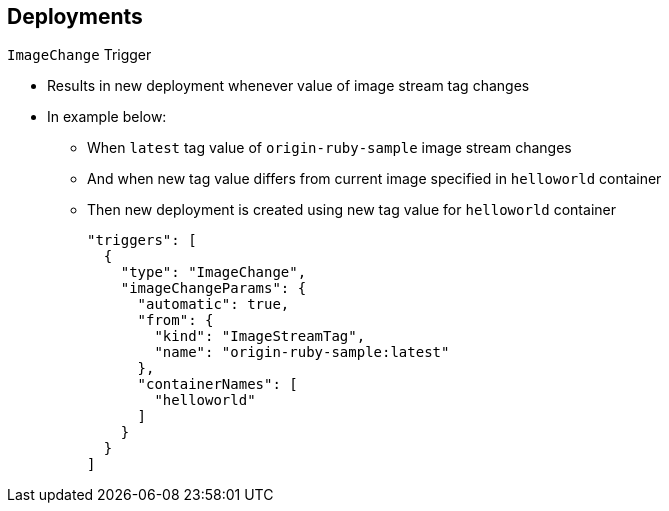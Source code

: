 == Deployments
:noaudio:

.`ImageChange` Trigger

* Results in new deployment whenever value of image stream tag changes

* In example below:
** When `latest` tag value of `origin-ruby-sample` image stream changes
** And when new tag value differs from current image specified in `helloworld` container
** Then new deployment is created using new tag value for `helloworld` container
+
----
"triggers": [
  {
    "type": "ImageChange",
    "imageChangeParams": {
      "automatic": true,
      "from": {
        "kind": "ImageStreamTag",
        "name": "origin-ruby-sample:latest"
      },
      "containerNames": [
        "helloworld"
      ]
    }
  }
]
----




ifdef::showscript[]
=== Transcript
The `ImageChange` trigger results in a new deployment whenever the value of an image stream tag changes.

In the example, when the `latest` tag value of the `origin-ruby-sample` image stream changes, and the new tag value differs from the current image specified in the deployment configuration’s `helloworld` container, a new deployment is created using the new tag value for the `helloworld` container.

Note that if the `automatic` option is set to `false`, the trigger is disabled.



endif::showscript[]


